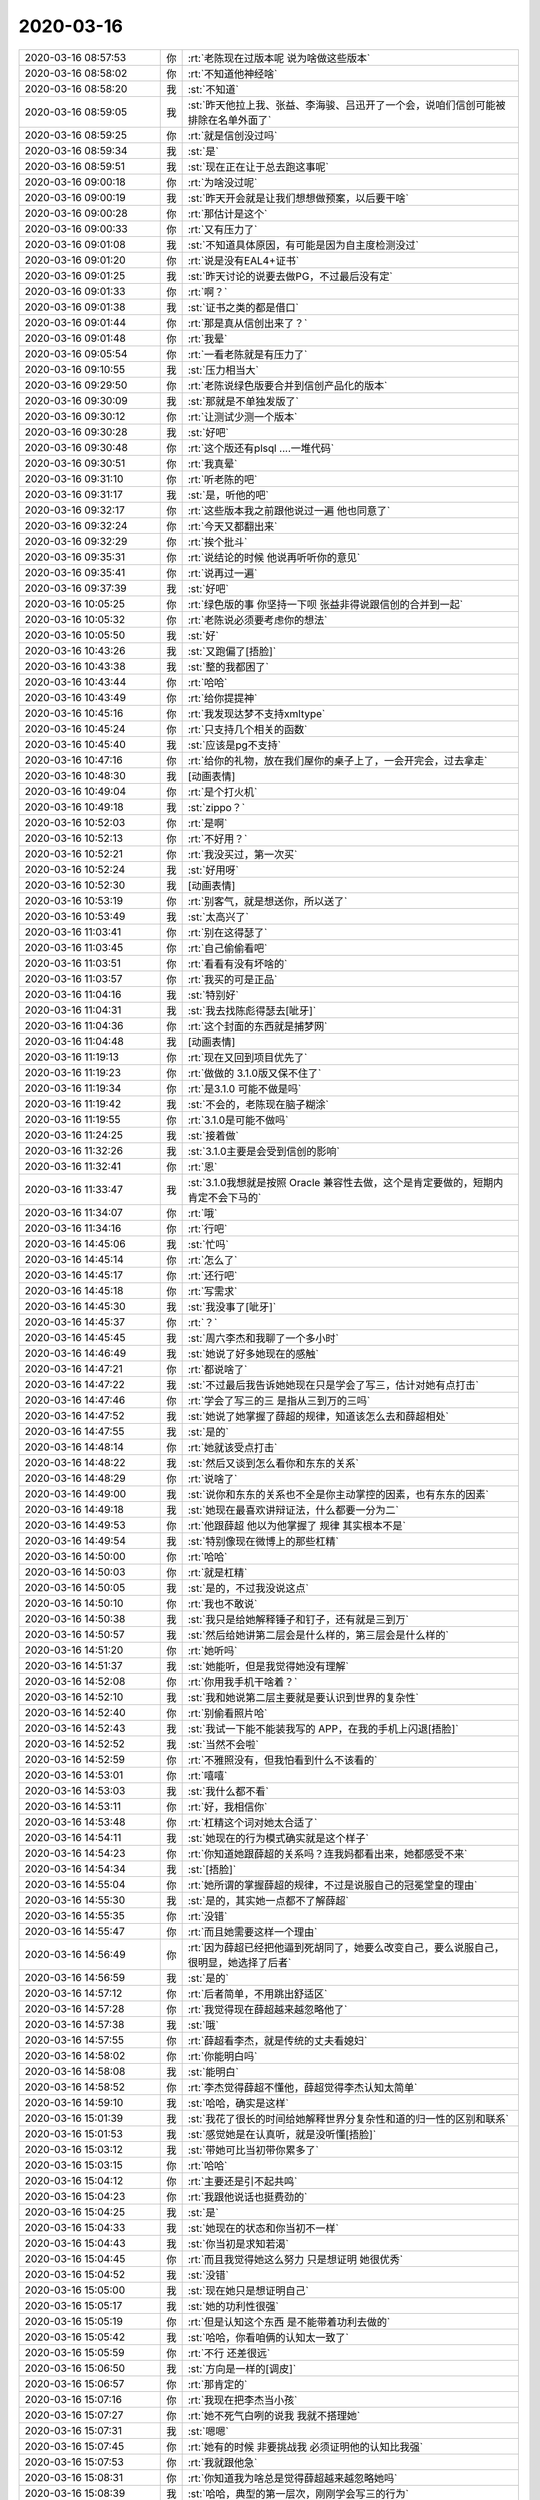 2020-03-16
-------------

.. list-table::
   :widths: 25, 1, 60

   * - 2020-03-16 08:57:53
     - 你
     - :rt:`老陈现在过版本呢 说为啥做这些版本`
   * - 2020-03-16 08:58:02
     - 你
     - :rt:`不知道他神经啥`
   * - 2020-03-16 08:58:20
     - 我
     - :st:`不知道`
   * - 2020-03-16 08:59:05
     - 我
     - :st:`昨天他拉上我、张益、李海骏、吕迅开了一个会，说咱们信创可能被排除在名单外面了`
   * - 2020-03-16 08:59:25
     - 你
     - :rt:`就是信创没过吗`
   * - 2020-03-16 08:59:34
     - 我
     - :st:`是`
   * - 2020-03-16 08:59:51
     - 我
     - :st:`现在正在让于总去跑这事呢`
   * - 2020-03-16 09:00:18
     - 你
     - :rt:`为啥没过呢`
   * - 2020-03-16 09:00:19
     - 我
     - :st:`昨天开会就是让我们想想做预案，以后要干啥`
   * - 2020-03-16 09:00:28
     - 你
     - :rt:`那估计是这个`
   * - 2020-03-16 09:00:33
     - 你
     - :rt:`又有压力了`
   * - 2020-03-16 09:01:08
     - 我
     - :st:`不知道具体原因，有可能是因为自主度检测没过`
   * - 2020-03-16 09:01:20
     - 你
     - :rt:`说是没有EAL4+证书`
   * - 2020-03-16 09:01:25
     - 我
     - :st:`昨天讨论的说要去做PG，不过最后没有定`
   * - 2020-03-16 09:01:33
     - 你
     - :rt:`啊？`
   * - 2020-03-16 09:01:38
     - 我
     - :st:`证书之类的都是借口`
   * - 2020-03-16 09:01:44
     - 你
     - :rt:`那是真从信创出来了？`
   * - 2020-03-16 09:01:48
     - 你
     - :rt:`我晕`
   * - 2020-03-16 09:05:54
     - 你
     - :rt:`一看老陈就是有压力了`
   * - 2020-03-16 09:10:55
     - 我
     - :st:`压力相当大`
   * - 2020-03-16 09:29:50
     - 你
     - :rt:`老陈说绿色版要合并到信创产品化的版本`
   * - 2020-03-16 09:30:09
     - 我
     - :st:`那就是不单独发版了`
   * - 2020-03-16 09:30:12
     - 你
     - :rt:`让测试少测一个版本`
   * - 2020-03-16 09:30:28
     - 我
     - :st:`好吧`
   * - 2020-03-16 09:30:48
     - 你
     - :rt:`这个版还有plsql ....一堆代码`
   * - 2020-03-16 09:30:51
     - 你
     - :rt:`我真晕`
   * - 2020-03-16 09:31:10
     - 你
     - :rt:`听老陈的吧`
   * - 2020-03-16 09:31:17
     - 我
     - :st:`是，听他的吧`
   * - 2020-03-16 09:32:17
     - 你
     - :rt:`这些版本我之前跟他说过一遍 他也同意了`
   * - 2020-03-16 09:32:24
     - 你
     - :rt:`今天又都翻出来`
   * - 2020-03-16 09:32:29
     - 你
     - :rt:`挨个批斗`
   * - 2020-03-16 09:35:31
     - 你
     - :rt:`说结论的时候 他说再听听你的意见`
   * - 2020-03-16 09:35:41
     - 你
     - :rt:`说再过一遍`
   * - 2020-03-16 09:37:39
     - 我
     - :st:`好吧`
   * - 2020-03-16 10:05:25
     - 你
     - :rt:`绿色版的事 你坚持一下呗 张益非得说跟信创的合并到一起`
   * - 2020-03-16 10:05:32
     - 你
     - :rt:`老陈说必须要考虑你的想法`
   * - 2020-03-16 10:05:50
     - 我
     - :st:`好`
   * - 2020-03-16 10:43:26
     - 我
     - :st:`又跑偏了[捂脸]`
   * - 2020-03-16 10:43:38
     - 我
     - :st:`整的我都困了`
   * - 2020-03-16 10:43:44
     - 你
     - :rt:`哈哈`
   * - 2020-03-16 10:43:49
     - 你
     - :rt:`给你提提神`
   * - 2020-03-16 10:45:16
     - 你
     - :rt:`我发现达梦不支持xmltype`
   * - 2020-03-16 10:45:24
     - 你
     - :rt:`只支持几个相关的函数`
   * - 2020-03-16 10:45:40
     - 我
     - :st:`应该是pg不支持`
   * - 2020-03-16 10:47:16
     - 你
     - :rt:`给你的礼物，放在我们屋你的桌子上了，一会开完会，过去拿走`
   * - 2020-03-16 10:48:30
     - 我
     - [动画表情]
   * - 2020-03-16 10:49:04
     - 你
     - :rt:`是个打火机`
   * - 2020-03-16 10:49:18
     - 我
     - :st:`zippo？`
   * - 2020-03-16 10:52:03
     - 你
     - :rt:`是啊`
   * - 2020-03-16 10:52:13
     - 你
     - :rt:`不好用？`
   * - 2020-03-16 10:52:21
     - 你
     - :rt:`我没买过，第一次买`
   * - 2020-03-16 10:52:24
     - 我
     - :st:`好用呀`
   * - 2020-03-16 10:52:30
     - 我
     - [动画表情]
   * - 2020-03-16 10:53:19
     - 你
     - :rt:`别客气，就是想送你，所以送了`
   * - 2020-03-16 10:53:49
     - 我
     - :st:`太高兴了`
   * - 2020-03-16 11:03:41
     - 你
     - :rt:`别在这得瑟了`
   * - 2020-03-16 11:03:45
     - 你
     - :rt:`自己偷偷看吧`
   * - 2020-03-16 11:03:51
     - 你
     - :rt:`看看有没有坏啥的`
   * - 2020-03-16 11:03:57
     - 你
     - :rt:`我买的可是正品`
   * - 2020-03-16 11:04:16
     - 我
     - :st:`特别好`
   * - 2020-03-16 11:04:31
     - 我
     - :st:`我去找陈彪得瑟去[呲牙]`
   * - 2020-03-16 11:04:36
     - 你
     - :rt:`这个封面的东西就是捕梦网`
   * - 2020-03-16 11:04:48
     - 我
     - [动画表情]
   * - 2020-03-16 11:19:13
     - 你
     - :rt:`现在又回到项目优先了`
   * - 2020-03-16 11:19:23
     - 你
     - :rt:`做做的 3.1.0版又保不住了`
   * - 2020-03-16 11:19:34
     - 你
     - :rt:`是3.1.0 可能不做是吗`
   * - 2020-03-16 11:19:42
     - 我
     - :st:`不会的，老陈现在脑子糊涂`
   * - 2020-03-16 11:19:55
     - 你
     - :rt:`3.1.0是可能不做吗`
   * - 2020-03-16 11:24:25
     - 我
     - :st:`接着做`
   * - 2020-03-16 11:32:26
     - 我
     - :st:`3.1.0主要是会受到信创的影响`
   * - 2020-03-16 11:32:41
     - 你
     - :rt:`恩`
   * - 2020-03-16 11:33:47
     - 我
     - :st:`3.1.0我想就是按照 Oracle 兼容性去做，这个是肯定要做的，短期内肯定不会下马的`
   * - 2020-03-16 11:34:07
     - 你
     - :rt:`哦`
   * - 2020-03-16 11:34:16
     - 你
     - :rt:`行吧`
   * - 2020-03-16 14:45:06
     - 我
     - :st:`忙吗`
   * - 2020-03-16 14:45:14
     - 你
     - :rt:`怎么了`
   * - 2020-03-16 14:45:17
     - 你
     - :rt:`还行吧`
   * - 2020-03-16 14:45:18
     - 你
     - :rt:`写需求`
   * - 2020-03-16 14:45:30
     - 我
     - :st:`我没事了[呲牙]`
   * - 2020-03-16 14:45:37
     - 你
     - :rt:`？`
   * - 2020-03-16 14:45:45
     - 我
     - :st:`周六李杰和我聊了一个多小时`
   * - 2020-03-16 14:46:49
     - 我
     - :st:`她说了好多她现在的感触`
   * - 2020-03-16 14:47:21
     - 你
     - :rt:`都说啥了`
   * - 2020-03-16 14:47:22
     - 我
     - :st:`不过最后我告诉她她现在只是学会了写三，估计对她有点打击`
   * - 2020-03-16 14:47:46
     - 你
     - :rt:`学会了写三的三 是指从三到万的三吗`
   * - 2020-03-16 14:47:52
     - 我
     - :st:`她说了她掌握了薛超的规律，知道该怎么去和薛超相处`
   * - 2020-03-16 14:47:55
     - 我
     - :st:`是的`
   * - 2020-03-16 14:48:14
     - 你
     - :rt:`她就该受点打击`
   * - 2020-03-16 14:48:22
     - 我
     - :st:`然后又谈到怎么看你和东东的关系`
   * - 2020-03-16 14:48:29
     - 你
     - :rt:`说啥了`
   * - 2020-03-16 14:49:00
     - 我
     - :st:`说你和东东的关系也不全是你主动掌控的因素，也有东东的因素`
   * - 2020-03-16 14:49:18
     - 我
     - :st:`她现在最喜欢讲辩证法，什么都要一分为二`
   * - 2020-03-16 14:49:53
     - 你
     - :rt:`他跟薛超 他以为他掌握了 规律 其实根本不是`
   * - 2020-03-16 14:49:54
     - 我
     - :st:`特别像现在微博上的那些杠精`
   * - 2020-03-16 14:50:00
     - 你
     - :rt:`哈哈`
   * - 2020-03-16 14:50:03
     - 你
     - :rt:`就是杠精`
   * - 2020-03-16 14:50:05
     - 我
     - :st:`是的，不过我没说这点`
   * - 2020-03-16 14:50:10
     - 你
     - :rt:`我也不敢说`
   * - 2020-03-16 14:50:38
     - 我
     - :st:`我只是给她解释锤子和钉子，还有就是三到万`
   * - 2020-03-16 14:50:57
     - 我
     - :st:`然后给她讲第二层会是什么样的，第三层会是什么样的`
   * - 2020-03-16 14:51:20
     - 你
     - :rt:`她听吗`
   * - 2020-03-16 14:51:37
     - 我
     - :st:`她能听，但是我觉得她没有理解`
   * - 2020-03-16 14:52:08
     - 你
     - :rt:`你用我手机干啥着？`
   * - 2020-03-16 14:52:10
     - 我
     - :st:`我和她说第二层主要就是要认识到世界的复杂性`
   * - 2020-03-16 14:52:40
     - 你
     - :rt:`别偷看照片哈`
   * - 2020-03-16 14:52:43
     - 我
     - :st:`我试一下能不能装我写的 APP，在我的手机上闪退[捂脸]`
   * - 2020-03-16 14:52:52
     - 我
     - :st:`当然不会啦`
   * - 2020-03-16 14:52:59
     - 你
     - :rt:`不雅照没有，但我怕看到什么不该看的`
   * - 2020-03-16 14:53:01
     - 你
     - :rt:`嘻嘻`
   * - 2020-03-16 14:53:03
     - 我
     - :st:`我什么都不看`
   * - 2020-03-16 14:53:11
     - 你
     - :rt:`好，我相信你`
   * - 2020-03-16 14:53:48
     - 你
     - :rt:`杠精这个词对她太合适了`
   * - 2020-03-16 14:54:11
     - 我
     - :st:`她现在的行为模式确实就是这个样子`
   * - 2020-03-16 14:54:23
     - 你
     - :rt:`你知道她跟薛超的关系吗？连我妈都看出来，她都感受不来`
   * - 2020-03-16 14:54:34
     - 我
     - :st:`[捂脸]`
   * - 2020-03-16 14:55:04
     - 你
     - :rt:`她所谓的掌握薛超的规律，不过是说服自己的冠冕堂皇的理由`
   * - 2020-03-16 14:55:30
     - 我
     - :st:`是的，其实她一点都不了解薛超`
   * - 2020-03-16 14:55:35
     - 你
     - :rt:`没错`
   * - 2020-03-16 14:55:47
     - 你
     - :rt:`而且她需要这样一个理由`
   * - 2020-03-16 14:56:49
     - 你
     - :rt:`因为薛超已经把他逼到死胡同了，她要么改变自己，要么说服自己，很明显，她选择了后者`
   * - 2020-03-16 14:56:59
     - 我
     - :st:`是的`
   * - 2020-03-16 14:57:12
     - 你
     - :rt:`后者简单，不用跳出舒适区`
   * - 2020-03-16 14:57:28
     - 你
     - :rt:`我觉得现在薛超越来越忽略他了`
   * - 2020-03-16 14:57:38
     - 我
     - :st:`哦`
   * - 2020-03-16 14:57:55
     - 你
     - :rt:`薛超看李杰，就是传统的丈夫看媳妇`
   * - 2020-03-16 14:58:02
     - 你
     - :rt:`你能明白吗`
   * - 2020-03-16 14:58:08
     - 我
     - :st:`能明白`
   * - 2020-03-16 14:58:52
     - 你
     - :rt:`李杰觉得薛超不懂他，薛超觉得李杰认知太简单`
   * - 2020-03-16 14:59:10
     - 我
     - :st:`哈哈，确实是这样`
   * - 2020-03-16 15:01:39
     - 我
     - :st:`我花了很长的时间给她解释世界分复杂性和道的归一性的区别和联系`
   * - 2020-03-16 15:01:53
     - 我
     - :st:`感觉她是在认真听，就是没听懂[捂脸]`
   * - 2020-03-16 15:03:12
     - 我
     - :st:`带她可比当初带你累多了`
   * - 2020-03-16 15:03:15
     - 你
     - :rt:`哈哈`
   * - 2020-03-16 15:04:12
     - 你
     - :rt:`主要还是引不起共鸣`
   * - 2020-03-16 15:04:23
     - 你
     - :rt:`我跟他说话也挺费劲的`
   * - 2020-03-16 15:04:25
     - 我
     - :st:`是`
   * - 2020-03-16 15:04:33
     - 我
     - :st:`她现在的状态和你当初不一样`
   * - 2020-03-16 15:04:43
     - 我
     - :st:`你当初是求知若渴`
   * - 2020-03-16 15:04:45
     - 你
     - :rt:`而且我觉得她这么努力 只是想证明 她很优秀`
   * - 2020-03-16 15:04:52
     - 我
     - :st:`没错`
   * - 2020-03-16 15:05:00
     - 我
     - :st:`现在她只是想证明自己`
   * - 2020-03-16 15:05:17
     - 我
     - :st:`她的功利性很强`
   * - 2020-03-16 15:05:19
     - 你
     - :rt:`但是认知这个东西 是不能带着功利去做的`
   * - 2020-03-16 15:05:42
     - 我
     - :st:`哈哈，你看咱俩的认知太一致了`
   * - 2020-03-16 15:05:59
     - 你
     - :rt:`不行 还差很远`
   * - 2020-03-16 15:06:50
     - 我
     - :st:`方向是一样的[调皮]`
   * - 2020-03-16 15:06:57
     - 你
     - :rt:`那肯定的`
   * - 2020-03-16 15:07:16
     - 你
     - :rt:`我现在把李杰当小孩`
   * - 2020-03-16 15:07:27
     - 你
     - :rt:`她不死气白咧的说我 我就不搭理她`
   * - 2020-03-16 15:07:31
     - 我
     - :st:`嗯嗯`
   * - 2020-03-16 15:07:45
     - 你
     - :rt:`她有的时候 非要挑战我 必须证明他的认知比我强`
   * - 2020-03-16 15:07:53
     - 你
     - :rt:`我就跟他急`
   * - 2020-03-16 15:08:31
     - 你
     - :rt:`你知道我为啥总是觉得薛超越来越忽略她吗`
   * - 2020-03-16 15:08:39
     - 我
     - :st:`哈哈，典型的第一层次，刚刚学会写三的行为`
   * - 2020-03-16 15:09:06
     - 你
     - :rt:`因为她总是在该动作的时候 不动作 不该动作的时候 瞎动作`
   * - 2020-03-16 15:09:18
     - 你
     - :rt:`换句话说 做事做不点上`
   * - 2020-03-16 15:09:35
     - 你
     - :rt:`所以 让薛超越来越忽略她`
   * - 2020-03-16 15:09:46
     - 我
     - :st:`嗯嗯，肯定的`
   * - 2020-03-16 15:10:01
     - 我
     - :st:`搁谁都会是这样`
   * - 2020-03-16 15:10:06
     - 你
     - :rt:`是啊`
   * - 2020-03-16 15:10:28
     - 你
     - :rt:`你们还聊啥了`
   * - 2020-03-16 15:10:46
     - 我
     - :st:`其他的没有了，大的点就是这些`
   * - 2020-03-16 15:11:23
     - 我
     - :st:`前一半她不停的讲她自己的认知，后一半我就给他解释三层的区别`
   * - 2020-03-16 15:12:14
     - 你
     - :rt:`都跟你说啥了`
   * - 2020-03-16 15:12:39
     - 你
     - :rt:`我现在一直理解一个词`
   * - 2020-03-16 15:12:43
     - 你
     - :rt:`无为而治`
   * - 2020-03-16 15:12:48
     - 你
     - :rt:`理解很久了`
   * - 2020-03-16 15:12:59
     - 我
     - :st:`你说说`
   * - 2020-03-16 15:13:15
     - 你
     - :rt:`最开始主要是 老丁发过一篇文章`
   * - 2020-03-16 15:13:22
     - 你
     - :rt:`写管理的三个境界`
   * - 2020-03-16 15:13:37
     - 你
     - :rt:`最高的是无为而治`
   * - 2020-03-16 15:13:57
     - 你
     - :rt:`有恐惧治的 有德性治的 具体忘记了`
   * - 2020-03-16 15:14:03
     - 你
     - :rt:`最后这个是无为而治`
   * - 2020-03-16 15:14:22
     - 你
     - :rt:`我在你、在老陈、在很多优秀的人身上都看到这点`
   * - 2020-03-16 15:14:54
     - 你
     - :rt:`还有王蒙讲老子里 也说了`
   * - 2020-03-16 15:15:07
     - 你
     - :rt:`就是不痛不痒的 好像都不知道怎么的 就做成了`
   * - 2020-03-16 15:15:15
     - 我
     - :st:`没错`
   * - 2020-03-16 15:15:29
     - 你
     - :rt:`说起来容易 做起来 老是不满意`
   * - 2020-03-16 15:15:51
     - 你
     - :rt:`就是我做事的时候 想着这句话 每次做了一件事 就用这句话 衡量一下`
   * - 2020-03-16 15:15:58
     - 你
     - :rt:`发现我不合格的地方太多了`
   * - 2020-03-16 15:16:05
     - 你
     - :rt:`最近就发现了好几个`
   * - 2020-03-16 15:16:08
     - 你
     - :rt:`但是也有合格的`
   * - 2020-03-16 15:16:28
     - 你
     - :rt:`无为而治 对于人 说得就是一种境界`
   * - 2020-03-16 15:20:45
     - 我
     - :st:`说的太好了`
   * - 2020-03-16 15:21:03
     - 你
     - :rt:`我听见你说话了 以为你有事要处理`
   * - 2020-03-16 15:21:09
     - 你
     - :rt:`就没接着说`
   * - 2020-03-16 15:21:31
     - 我
     - :st:`刚才贾新泉过来找我说标准的事情`
   * - 2020-03-16 15:21:36
     - 我
     - :st:`接着说吧`
   * - 2020-03-16 15:22:06
     - 你
     - :rt:`其实也没啥了`
   * - 2020-03-16 15:22:29
     - 你
     - :rt:`主要就是 无为而治 看上去4各字，背后却包罗万象`
   * - 2020-03-16 15:22:32
     - 我
     - :st:`我自己对无为之治的理解也是从你身上学到的`
   * - 2020-03-16 15:22:42
     - 你
     - :rt:`我？？`
   * - 2020-03-16 15:22:47
     - 你
     - :rt:`不是吧`
   * - 2020-03-16 15:22:50
     - 我
     - :st:`以前我信奉的是 all in control`
   * - 2020-03-16 15:23:04
     - 你
     - :rt:`你以前总说`
   * - 2020-03-16 15:23:11
     - 你
     - :rt:`为啥变了`
   * - 2020-03-16 15:23:25
     - 我
     - :st:`从带你以后就逐渐学会要放手，让你自己去试`
   * - 2020-03-16 15:24:03
     - 我
     - :st:`发现结果经常超好`
   * - 2020-03-16 15:24:27
     - 我
     - :st:`后来就自己体会这两者之间的联系和度`
   * - 2020-03-16 15:24:35
     - 我
     - :st:`慢慢我自己也就变了`
   * - 2020-03-16 15:25:04
     - 我
     - :st:`无为而治道理我早就懂了，想做到确实太难了`
   * - 2020-03-16 15:25:05
     - 你
     - :rt:`咱俩的角度也不太一样`
   * - 2020-03-16 15:25:11
     - 你
     - :rt:`是啊`
   * - 2020-03-16 15:25:13
     - 你
     - :rt:`太难了`
   * - 2020-03-16 15:25:25
     - 我
     - :st:`我的体会首先就是要放得下`
   * - 2020-03-16 15:25:30
     - 你
     - :rt:`对`
   * - 2020-03-16 15:25:35
     - 我
     - :st:`而要放得下就得面对恐惧`
   * - 2020-03-16 15:25:49
     - 你
     - :rt:`我的体会是 不高调`
   * - 2020-03-16 15:25:53
     - 我
     - :st:`能够面对 lost control 的恐惧`
   * - 2020-03-16 15:25:59
     - 你
     - :rt:`哦`
   * - 2020-03-16 15:26:02
     - 你
     - :rt:`确实`
   * - 2020-03-16 15:26:23
     - 我
     - :st:`你接着说`
   * - 2020-03-16 15:26:41
     - 你
     - :rt:`我是自己反思的时候发现的`
   * - 2020-03-16 15:27:03
     - 你
     - :rt:`觉得自己做事 经常是风风火火的`
   * - 2020-03-16 15:27:07
     - 你
     - :rt:`所以得罪很多人`
   * - 2020-03-16 15:27:14
     - 你
     - :rt:`而且有时候也做不好`
   * - 2020-03-16 15:27:28
     - 你
     - :rt:`经常暴露自己的缺点 让对手攻击`
   * - 2020-03-16 15:27:45
     - 你
     - :rt:`高调、强势`
   * - 2020-03-16 15:27:49
     - 我
     - :st:`嗯嗯`
   * - 2020-03-16 15:27:52
     - 你
     - :rt:`但是无为而治就不是`
   * - 2020-03-16 15:28:07
     - 你
     - :rt:`表面平平静静 底下风起云涌`
   * - 2020-03-16 15:28:35
     - 你
     - :rt:`还有就是 不争一时的风光`
   * - 2020-03-16 15:28:40
     - 你
     - :rt:`痛快`
   * - 2020-03-16 15:28:43
     - 我
     - :st:`没错`
   * - 2020-03-16 15:28:48
     - 你
     - :rt:`其实就是看的更远`
   * - 2020-03-16 15:28:54
     - 你
     - :rt:`城府更深`
   * - 2020-03-16 15:29:10
     - 我
     - :st:`是`
   * - 2020-03-16 15:29:25
     - 你
     - :rt:`我可能是能力不如你 所以没那么控制`
   * - 2020-03-16 15:29:36
     - 你
     - :rt:`以前也会控制欲很强`
   * - 2020-03-16 15:29:40
     - 你
     - :rt:`但慢慢的变了`
   * - 2020-03-16 15:30:44
     - 我
     - :st:`你这也是一种放下`
   * - 2020-03-16 15:30:51
     - 你
     - :rt:`嗯嗯`
   * - 2020-03-16 15:30:54
     - 你
     - :rt:`算是吧`
   * - 2020-03-16 15:31:00
     - 你
     - :rt:`咱俩表现的点不太一样`
   * - 2020-03-16 15:31:12
     - 我
     - :st:`是的，殊途同归`
   * - 2020-03-16 15:31:17
     - 你
     - :rt:`没错`
   * - 2020-03-16 15:31:30
     - 你
     - :rt:`而且我总是会不自觉的观察你`
   * - 2020-03-16 15:31:38
     - 你
     - :rt:`从你身上看到自己的不足`
   * - 2020-03-16 15:31:53
     - 你
     - :rt:`是那种促进我反思的不足哈`
   * - 2020-03-16 15:32:01
     - 我
     - :st:`哈哈，我也一样呀`
   * - 2020-03-16 15:32:11
     - 你
     - :rt:`这个无为而治 体现的点太多了 说不完`
   * - 2020-03-16 15:32:33
     - 我
     - :st:`不过我不是不自觉观察你，我是自觉的观察你`
   * - 2020-03-16 15:32:36
     - 你
     - :rt:`这就是道的归一性吧`
   * - 2020-03-16 15:32:40
     - 你
     - :rt:`哈哈`
   * - 2020-03-16 15:32:41
     - 我
     - :st:`没错`
   * - 2020-03-16 15:33:04
     - 你
     - :rt:`我对你 对老陈的观察 某种意义上是一样的`
   * - 2020-03-16 15:33:14
     - 你
     - :rt:`就是在关系里 感受对方`
   * - 2020-03-16 15:33:20
     - 我
     - :st:`嗯嗯`
   * - 2020-03-16 15:33:21
     - 你
     - :rt:`我说得是这个观察`
   * - 2020-03-16 15:33:39
     - 你
     - :rt:`但是因为咱俩亲 所以在和你的关系里 感受的东西不一样`
   * - 2020-03-16 15:33:49
     - 你
     - :rt:`比如我突然送你礼物`
   * - 2020-03-16 15:34:19
     - 你
     - :rt:`肯定是跟老陈、张益啥的 体验是不一样的 你应该能了解`
   * - 2020-03-16 15:34:22
     - 我
     - :st:`我明白`
   * - 2020-03-16 15:34:29
     - 你
     - :rt:`哎呀我打出来这句话 就觉得多余`
   * - 2020-03-16 15:34:51
     - 我
     - :st:`没有呀，其实你能说出来就已经很棒了`
   * - 2020-03-16 15:35:09
     - 我
     - :st:`真的，特别棒👍`
   * - 2020-03-16 15:37:07
     - 你
     - :rt:`咱们最近好久不聊了`
   * - 2020-03-16 15:37:51
     - 你
     - :rt:`其实我一直想给你写信 没写成 主要是 写的时候 发现怎么表达都不太对`
   * - 2020-03-16 15:38:00
     - 你
     - :rt:`所谓的无声胜有声吧`
   * - 2020-03-16 15:38:16
     - 你
     - :rt:`一个眼神就能了解`
   * - 2020-03-16 15:38:37
     - 我
     - :st:`没错`
   * - 2020-03-16 15:39:00
     - 我
     - :st:`心有灵犀`
   * - 2020-03-16 15:39:39
     - 你
     - :rt:`你跟李杰说得时候 没有这种感觉吧`
   * - 2020-03-16 15:39:51
     - 我
     - :st:`当然没有啦`
   * - 2020-03-16 15:40:02
     - 我
     - :st:`就像你说的，她就像是个孩子`
   * - 2020-03-16 15:41:19
     - 你
     - :rt:`恩`
   * - 2020-03-16 15:47:48
     - 我
     - [链接] `What’s New in TiDB 4.0.0 <http://mp.weixin.qq.com/s?__biz=MzI3NDIxNTQyOQ==&mid=2247491054&idx=1&sn=40f7767add40d85d4c785b4cd17b6c40&chksm=eb163a84dc61b3929fcd6b45b95cd93c28848fa56ce9bebdc1f3204cdf1574d4de897407747e&mpshare=1&scene=1&srcid=&sharer_sharetime=1584344862997&sharer_shareid=62fb900a1833e90e9d89107e4699d25e#rd>`_
   * - 2020-03-16 15:48:11
     - 我
     - :st:`系统管理里面的前几项都可以作为我们的研发目标`
   * - 2020-03-16 15:48:17
     - 你
     - :rt:`好 我看看`
   * - 2020-03-16 15:49:01
     - 你
     - :rt:`他们的工具和Server是一块发布的吗`
   * - 2020-03-16 15:49:39
     - 我
     - :st:`大版本是，作为一个整体发布的`
   * - 2020-03-16 15:51:04
     - 你
     - :rt:`唉`
   * - 2020-03-16 15:51:10
     - 你
     - :rt:`老田现在干啥呢`
   * - 2020-03-16 15:51:59
     - 我
     - :st:`就算是交接工作吧，现在他还没有搞清楚各个人的能力呢`
   * - 2020-03-16 15:52:08
     - 我
     - :st:`现在安排就是学习代码`
   * - 2020-03-16 15:52:35
     - 我
     - :st:`这样也好，正好给咱们留了机会`
   * - 2020-03-16 15:52:59
     - 你
     - :rt:`恩`
   * - 2020-03-16 15:53:47
     - 我
     - :st:`前两天他问我以后需求是不是由产品部负责，我告诉他是，然后他还说挺好，终于不用什么都做了`
   * - 2020-03-16 15:53:54
     - 我
     - :st:`不知道是不是真心`
   * - 2020-03-16 15:55:21
     - 你
     - :rt:`应该是`
   * - 2020-03-16 15:55:54
     - 你
     - :rt:`上周五 他跟我说 1suo郭敏要开会 把1suo的工具都过一遍 他特意过来找张益 让我们出人参加`
   * - 2020-03-16 15:56:07
     - 我
     - :st:`嗯嗯`
   * - 2020-03-16 15:56:09
     - 你
     - :rt:`本来楼道里跟我说得 我跟他说跟张益说下 他说行`
   * - 2020-03-16 15:56:13
     - 你
     - :rt:`张益没跟我说`
   * - 2020-03-16 15:56:28
     - 你
     - :rt:`他现在在哪都说 产品规划要我们做`
   * - 2020-03-16 15:56:32
     - 你
     - :rt:`我估计是真的`
   * - 2020-03-16 15:56:51
     - 我
     - :st:`那样最好，你就名正言顺了`
   * - 2020-03-16 15:56:56
     - 你
     - :rt:`是啊`
   * - 2020-03-16 15:57:10
     - 你
     - :rt:`这周3.1.0的需求基本就结束了 我准备接下来做工具的`
   * - 2020-03-16 15:57:16
     - 你
     - :rt:`看看能做出来什么东西`
   * - 2020-03-16 15:57:33
     - 我
     - :st:`等把云化的规划做出来，他们其他人就只有吃你的尘土的份了，一骑绝尘😄`
   * - 2020-03-16 15:58:09
     - 你
     - :rt:`哎呀`
   * - 2020-03-16 15:58:14
     - 你
     - :rt:`我都不知道能不能做出来`
   * - 2020-03-16 15:58:19
     - 你
     - :rt:`你得陪着我啊`
   * - 2020-03-16 15:58:25
     - 我
     - :st:`一定能的，我相信你`
   * - 2020-03-16 16:49:50
     - 你
     - .. image:: /images/346671.jpg
          :width: 100px
   * - 2020-03-16 16:49:55
     - 你
     - :rt:`你看看我写的函数的需求`
   * - 2020-03-16 16:50:15
     - 你
     - :rt:`我想跟建辉说下 这次不支持over了`
   * - 2020-03-16 16:50:25
     - 你
     - :rt:`这是那7个统计分析函数`
   * - 2020-03-16 16:50:29
     - 你
     - :rt:`里边的一个`
   * - 2020-03-16 16:51:13
     - 我
     - :st:`行`
   * - 2020-03-16 16:51:22
     - 我
     - :st:`这么写就可以了`
   * - 2020-03-16 16:51:23
     - 你
     - :rt:`你看下我写的行吗`
   * - 2020-03-16 16:51:26
     - 你
     - :rt:`好的`
   * - 2020-03-16 17:36:12
     - 你
     - :rt:`老陈现在想包PG 放弃informix了`
   * - 2020-03-16 17:36:34
     - 我
     - :st:`有这个打算，我们正在评估呢`
   * - 2020-03-16 17:36:49
     - 我
     - :st:`待会我给你细讲这些吧`